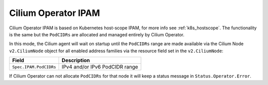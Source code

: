 .. only:: not (epub or latex or html)

    WARNING: You are looking at unreleased Cilium documentation.
    Please use the official rendered version released here:
    http://docs.cilium.io

.. _ipam_crd_operator:

####################
Cilium Operator IPAM
####################

Cilium Operator IPAM is based on Kubernetes host-scope IPAM, for more info
see :ref:`k8s_hostscope`. The functionality is the same but the ``PodCIDRs`` are
allocated and managed entirely by Cilium Operator.

In this mode, the Cilium agent will wait on startup until the ``PodCIDRs`` range
are made available via the Cilium Node ``v2.CiliumNode`` object for all enabled
address families via the resource field set in the ``v2.CiliumNode``:

====================== ==============================
Field                  Description
====================== ==============================
``Spec.IPAM.PodCIDRs`` IPv4 and/or IPv6 PodCIDR range
====================== ==============================

If Cilium Operator can not allocate ``PodCIDRs`` for that node it will keep
a status message in ``Status.Operator.Error``.
